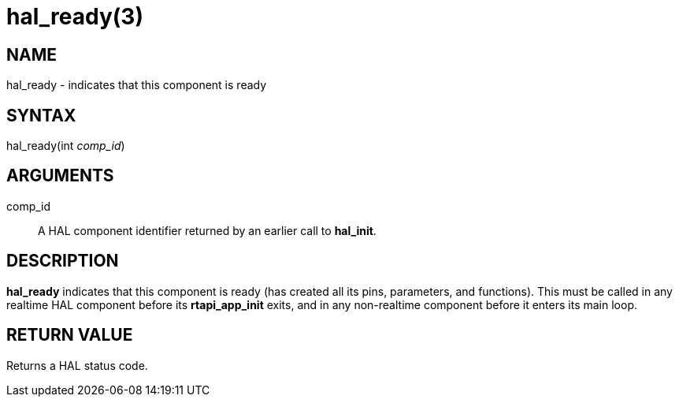 = hal_ready(3)

== NAME

hal_ready - indicates that this component is ready

== SYNTAX

hal_ready(int _comp_id_)

== ARGUMENTS

comp_id::
  A HAL component identifier returned by an earlier call to *hal_init*.

== DESCRIPTION

*hal_ready* indicates that this component is ready (has created all its
pins, parameters, and functions). This must be called in any realtime
HAL component before its *rtapi_app_init* exits, and in any non-realtime
component before it enters its main loop.

== RETURN VALUE

Returns a HAL status code.
